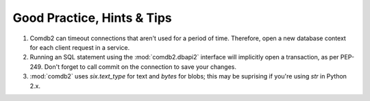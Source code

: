 Good Practice, Hints & Tips
===========================

1. Comdb2 can timeout connections that aren't used for a period of time. Therefore, open a new
   database context for each client request in a service.
2. Running an SQL statement using the :mod:`comdb2.dbapi2` interface will implicitly open a
   transaction, as per PEP-249. Don't forget to call commit on the connection to save your changes.\
3. :mod:`comdb2` uses `six.text_type` for text and `bytes` for blobs; this may be suprising if
   you're using `str` in Python 2.x.
